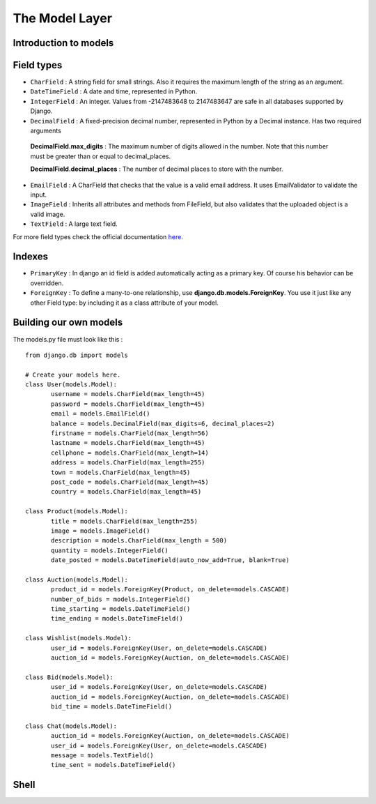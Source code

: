 The Model Layer
+++++++++++++++

Introduction to models
----------------------

Field types
-----------

* ``CharField`` : A string field for small strings. Also it requires the maximum length of the string as an argument.
* ``DateTimeField`` : A date and time, represented in Python.
* ``IntegerField`` : An integer. Values from -2147483648 to 2147483647 are safe in all databases supported by Django.
* ``DecimalField`` : A fixed-precision decimal number, represented in Python by a Decimal instance. Has two required arguments

 **DecimalField.max_digits** : The maximum number of digits allowed in the number. Note that this number must be greater than or equal to decimal_places.

 **DecimalField.decimal_places** : The number of decimal places to store with the number.

* ``EmailField`` : A CharField that checks that the value is a valid email address. It uses EmailValidator to validate the input.
* ``ImageField`` : Inherits all attributes and methods from FileField, but also validates that the uploaded object is a valid image.
* ``TextField`` : A large text field.

For more field types check the official documentation `here <https://docs.djangoproject.com/en/2.0/ref/models/fields/#django.db.models.DateField/>`_.

Indexes
-------

* ``PrimaryKey`` : In django an id field is added automatically acting as a primary key. Of course his behavior can be overridden.
* ``ForeignKey`` : To define a many-to-one relationship, use **django.db.models.ForeignKey**. You use it just like any other Field type: by including it as a class attribute of your model.

Building our own models
-----------------------

.. image:: database.png

The models.py file must look like this : ::

 from django.db import models

 # Create your models here.
 class User(models.Model):
 	username = models.CharField(max_length=45)
 	password = models.CharField(max_length=45)
 	email = models.EmailField()
	balance = models.DecimalField(max_digits=6, decimal_places=2)
	firstname = models.CharField(max_length=56)
	lastname = models.CharField(max_length=45)
	cellphone = models.CharField(max_length=14)
	address = models.CharField(max_length=255)
	town = models.CharField(max_length=45)
	post_code = models.CharField(max_length=45)
	country = models.CharField(max_length=45)

 class Product(models.Model):
	title = models.CharField(max_length=255)
	image = models.ImageField()
	description = models.CharField(max_length = 500)
	quantity = models.IntegerField()
	date_posted = models.DateTimeField(auto_now_add=True, blank=True)

 class Auction(models.Model):
	product_id = models.ForeignKey(Product, on_delete=models.CASCADE)
	number_of_bids = models.IntegerField()
	time_starting = models.DateTimeField()
	time_ending = models.DateTimeField()

 class Wishlist(models.Model):
	user_id = models.ForeignKey(User, on_delete=models.CASCADE)
	auction_id = models.ForeignKey(Auction, on_delete=models.CASCADE)

 class Bid(models.Model):
	user_id = models.ForeignKey(User, on_delete=models.CASCADE)
	auction_id = models.ForeignKey(Auction, on_delete=models.CASCADE)
	bid_time = models.DateTimeField()

 class Chat(models.Model):
	auction_id = models.ForeignKey(Auction, on_delete=models.CASCADE)
	user_id = models.ForeignKey(User, on_delete=models.CASCADE)
	message = models.TextField()
	time_sent = models.DateTimeField()


Shell
-----